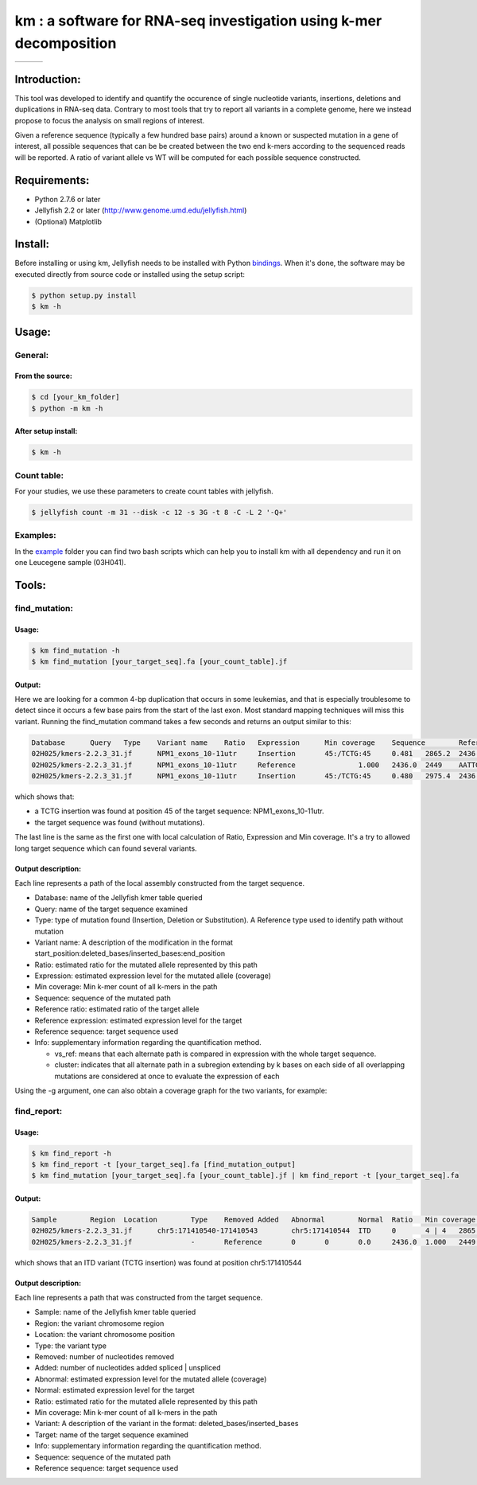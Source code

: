 
===================================================================
km : a software for RNA-seq investigation using k-mer decomposition
===================================================================
+-------------------------------------------------------------+-----------------------------------------------------------------+-----------------------------------------------------------------------------+
| .. image:: https://img.shields.io/badge/python-2.7-blue.svg | .. image:: https://travis-ci.org/iric-soft/km.svg?branch=master | .. image:: https://codecov.io/gh/iric-soft/km/branch/master/graph/badge.svg |
|    :target: https://www.python.org/download/releases/2.7.6/ |    :target: https://travis-ci.org/iric-soft/km                  |    :target: https://codecov.io/gh/iric-soft/km/                             |
+-------------------------------------------------------------+-----------------------------------------------------------------+-----------------------------------------------------------------------------+

-------------
Introduction:
-------------

This tool was developed to identify and quantify the occurence of single nucleotide variants, insertions, deletions and duplications in RNA-seq data.  Contrary to most tools that try to report all variants in a complete genome, here we instead propose to focus the analysis on small regions of interest.

Given a reference sequence (typically a few hundred base pairs) around a known or suspected mutation in a gene of interest, all possible sequences that can be be created between the two end k-mers according to the sequenced reads will be reported.  A ratio of variant allele vs WT will be computed for each possible sequence constructed.

-------------
Requirements:
-------------
* Python 2.7.6 or later
* Jellyfish 2.2 or later (http://www.genome.umd.edu/jellyfish.html)
* (Optional) Matplotlib

--------
Install:
--------
Before installing or using km, Jellyfish needs to be installed with Python `bindings`_.
When it's done, the software may be executed directly from source code or installed using the setup script:

.. code:: shell

  $ python setup.py install
  $ km -h

.. _bindings: https://github.com/gmarcais/Jellyfish#binding-to-script-languages

------
Usage:
------

General:
--------

From the source:
****************

.. code:: shell

  $ cd [your_km_folder]
  $ python -m km -h

After setup install:
********************

.. code:: shell

  $ km -h

Count table:
------------

For your studies, we use these parameters to create count tables with jellyfish.

.. code:: shell

  $ jellyfish count -m 31 --disk -c 12 -s 3G -t 8 -C -L 2 '-Q+'

Examples:
---------

In the `example`_ folder you can find two bash scripts which can help you to
install km with all dependency and run it on one Leucegene sample (03H041).

.. _example: https://github.com/iric-soft/km/tree/master/example

------
Tools:
------

find_mutation:
--------------

Usage:
******

.. code:: shell

  $ km find_mutation -h
  $ km find_mutation [your_target_seq].fa [your_count_table].jf

Output:
*******

Here we are looking for a common 4-bp duplication that occurs in some leukemias, and that is especially troublesome to detect since it occurs a few base pairs from the start of the last exon.  Most standard mapping techniques will miss this variant.  Running the find_mutation command takes a few seconds and returns an output similar to this:

.. code:: shell

  Database	Query	Type	Variant name	Ratio	Expression	Min coverage	Sequence	Reference ratio	Reference expression	Reference sequence	Info
  02H025/kmers-2.2.3_31.jf	NPM1_exons_10-11utr	Insertion	45:/TCTG:45	0.481	2865.2	2436	AATTGCTTCCGGATGACTGACCAAGAGGCTATTCAAGATCTCTGTCTGGCAGTGGAGGAAGTCTCTTTAAGAAAATAGTTTAAA	0.519	3097.0	AATTGCTTCCGGATGACTGACCAAGAGGCTATTCAAGATCTCTGGCAGTGGAGGAAGTCTCTTTAAGAAAATAGTTTAAA	vs_ref
  02H025/kmers-2.2.3_31.jf	NPM1_exons_10-11utr	Reference		1.000	2436.0	2449	AATTGCTTCCGGATGACTGACCAAGAGGCTATTCAAGATCTCTGGCAGTGGAGGAAGTCTCTTTAAGAAAATAGTTTAAA	1.000	2436.0	AATTGCTTCCGGATGACTGACCAAGAGGCTATTCAAGATCTCTGGCAGTGGAGGAAGTCTCTTTAAGAAAATAGTTTAAA	vs_ref
  02H025/kmers-2.2.3_31.jf	NPM1_exons_10-11utr	Insertion	45:/TCTG:45	0.480	2975.4	2436	CGGATGACTGACCAAGAGGCTATTCAAGATCTCTGTCTGGCAGTGGAGGAAGTCTCTTTAAGAAAATAG	0.520	3224.1	CGGATGACTGACCAAGAGGCTATTCAAGATCTCTGGCAGTGGAGGAAGTCTCTTTAAGAAAATAG	cluster 1 n=1

which shows that:

* a TCTG insertion was found at position 45 of the target sequence: NPM1_exons_10-11utr.
* the target sequence was found (without mutations).

The last line is the same as the first one with local calculation of Ratio, Expression and Min coverage.
It's a try to allowed long target sequence which can found several variants.

Output description:
*******************
Each line represents a path of the local assembly constructed from the target sequence.

* Database: name of the Jellyfish kmer table queried
* Query: name of the target sequence examined
* Type: type of mutation found (Insertion, Deletion or Substitution).  A Reference type used to identify path without mutation
* Variant name: A description of the modification in the format start_position:deleted_bases/inserted_bases:end_position
* Ratio: estimated ratio for the mutated allele represented by this path
* Expression: estimated expression level for the mutated allele (coverage)
* Min coverage: Min k-mer count of all k-mers in the path
* Sequence: sequence of the mutated path
* Reference ratio: estimated ratio of the target allele
* Reference expression: estimated expression level for the target
* Reference sequence: target sequence used
* Info: supplementary information regarding the quantification method.

  - vs_ref: means that each alternate path is compared in expression with the whole target sequence.
  - cluster: indicates that all alternate path in a subregion extending by k bases on each side of all overlapping mutations are considered at once to evaluate the expression of each

Using the -g argument, one can also obtain a coverage graph for the two variants, for example:

.. image:: https://github.com/iric-soft/km/blob/master/data/figure/figure_1.png

find_report:
-------------------

Usage:
******

.. code:: shell

  $ km find_report -h
  $ km find_report -t [your_target_seq].fa [find_mutation_output]
  $ km find_mutation [your_target_seq].fa [your_count_table].jf | km find_report -t [your_target_seq].fa

Output:
*******

.. code:: shell

  Sample	Region	Location	Type	Removed	Added	Abnormal	Normal	Ratio	Min coverage	Variant	Target	Info	Variant sequence	Reference sequence
  02H025/kmers-2.2.3_31.jf	chr5:171410540-171410543	chr5:171410544	ITD	0	4 | 4	2865.2	3097.0	0.481	2436	/TCTG	NPM1_exons_10-11utr	vs_ref	AATTGCTTCCGGATGACTGACCAAGAGGCTATTCAAGATCTCTGTCTGGCAGTGGAGGAAGTCTCTTTAAGAAAATAGTTTAAA	AATTGCTTCCGGATGACTGACCAAGAGGCTATTCAAGATCTCTGGCAGTGGAGGAAGTCTCTTTAAGAAAATAGTTTAAA
  02H025/kmers-2.2.3_31.jf		-	Reference	0	0	0.0	2436.0	1.000	2449	-	NPM1_exons_10-11utr	vs_ref

which shows that an ITD variant (TCTG insertion) was found at position chr5:171410544

Output description:
*******************
Each line represents a path that was constructed from the target sequence.

* Sample: name of the Jellyfish kmer table queried
* Region: the variant chromosome region
* Location: the variant chromosome position
* Type: the variant type
* Removed: number of nucleotides removed
* Added: number of nucleotides added spliced | unspliced
* Abnormal: estimated expression level for the mutated allele (coverage)
* Normal: estimated expression level for the target
* Ratio: estimated ratio for the mutated allele represented by this path
* Min coverage: Min k-mer count of all k-mers in the path
* Variant: A description of the variant in the format: deleted_bases/inserted_bases
* Target: name of the target sequence examined
* Info: supplementary information regarding the quantification method.
* Sequence: sequence of the mutated path
* Reference sequence: target sequence used
